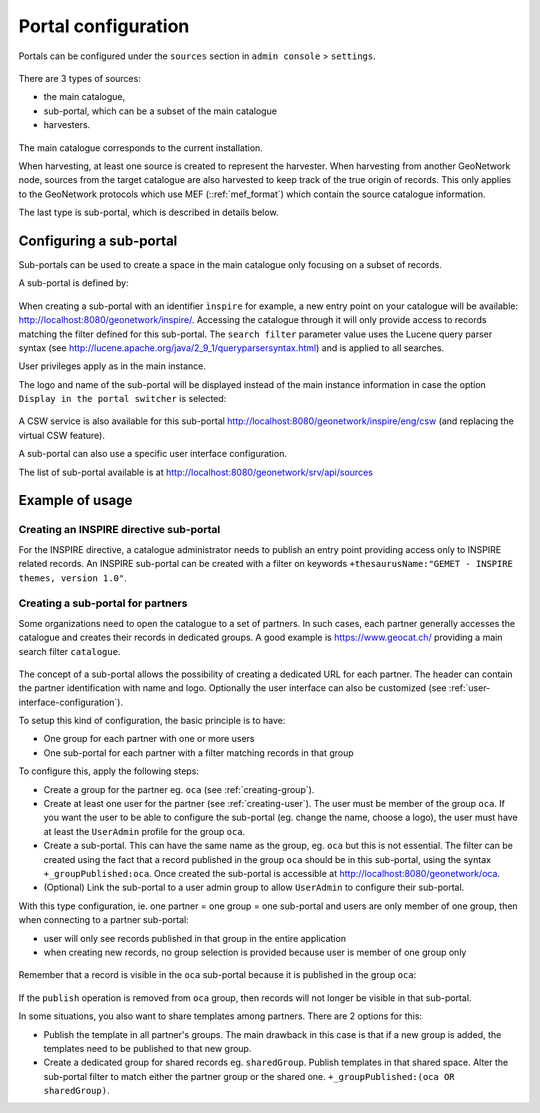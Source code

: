 .. _portal-configuration:

Portal configuration
####################

Portals can be configured under the  ``sources`` section in ``admin console`` > ``settings``.


.. figure:: img/portal-access.png


There are 3 types of sources:

- the main catalogue,

- sub-portal, which can be a subset of the main catalogue

- harvesters.


.. figure:: img/portal-types.png


The main catalogue corresponds to the current installation.

When harvesting, at least one source is created to represent the harvester. When harvesting from another GeoNetwork node,
sources from the target catalogue are also harvested to keep track of the true origin of records. This only applies
to the GeoNetwork protocols which use MEF (::ref:`mef_format`) which contain the source catalogue information.

The last type is sub-portal, which is described in details below.


Configuring a sub-portal
````````````````````````

Sub-portals can be used to create a space in the main catalogue only focusing on a subset of records.

A sub-portal is defined by:

.. figure:: img/portal-subportal.png


When creating a sub-portal with an identifier ``ìnspire`` for example, a new entry point on your catalogue will be available:
http://localhost:8080/geonetwork/inspire/. Accessing the catalogue through it will only provide access to records
matching the filter defined for this sub-portal. The ``search filter`` parameter value uses the Lucene query parser syntax
(see http://lucene.apache.org/java/2_9_1/queryparsersyntax.html) and is applied to all searches.


User privileges apply as in the main instance.


The logo and name of the sub-portal will be displayed instead of the main instance information in case the option ``Display in the portal switcher`` is selected:

.. figure:: img/portal-header.png


A CSW service is also available for this sub-portal http://localhost:8080/geonetwork/inspire/eng/csw (and replacing the virtual CSW feature).


A sub-portal can also use a specific user interface configuration.


The list of sub-portal available is at http://localhost:8080/geonetwork/srv/api/sources

.. figure:: img/portal-list.png


Example of usage
````````````````

Creating an INSPIRE directive sub-portal
----------------------------------------

For the INSPIRE directive, a catalogue administrator needs to publish an entry point providing access only to INSPIRE related records. An INSPIRE sub-portal can be created with a filter on keywords ``+thesaurusName:"GEMET - INSPIRE themes, version 1.0"``.



Creating a sub-portal for partners
----------------------------------

Some organizations need to open the catalogue to a set of partners. In such cases, each partner generally accesses the catalogue and creates their records in dedicated groups. A good example is https://www.geocat.ch/
providing a main search filter ``catalogue``.

.. figure:: img/portal-geocatch.png


The concept of a sub-portal allows the possibility of creating a dedicated URL for each partner. The header can contain the partner identification with name and logo. Optionally the user interface can also be customized (see :ref:`user-interface-configuration`).

To setup this kind of configuration, the basic principle is to have:

- One group for each partner with one or more users

- One sub-portal for each partner with a filter matching records in that group



To configure this, apply the following steps:

- Create a group for the partner eg. ``oca`` (see :ref:`creating-group`).

- Create at least one user for the partner (see :ref:`creating-user`). The user must be member of the group ``oca``. If you want the user to be able to configure the sub-portal (eg. change the name, choose a logo), the user must have at least the ``UserAdmin`` profile for the group ``oca``.

- Create a sub-portal. This can have the same name as the group, eg. ``oca`` but this is not essential. The filter can be created using the fact that a record published in the group ``oca`` should be in this sub-portal, using the syntax ``+_groupPublished:oca``. Once created the sub-portal is accessible at http://localhost:8080/geonetwork/oca.

- (Optional) Link the sub-portal to a user admin group to allow ``UserAdmin`` to configure their sub-portal.


With this type configuration, ie. one partner = one group = one sub-portal and users are only member of one group, then when connecting to a partner sub-portal:

- user will only see records published in that group in the entire application

- when creating new records, no group selection is provided because user is member of one group only

.. figure:: img/portal-oca-newrecord.png



Remember that a record is visible in the ``oca`` sub-portal because it is published in the group ``oca``:

.. figure:: img/portal-oca-privileges.png

If the ``publish`` operation is removed from ``oca`` group, then records will not longer be visible in that sub-portal.




In some situations, you also want to share templates among partners. There are 2 options for this:

- Publish the template in all partner's groups. The main drawback in this case is that if a new group is added, the templates need to be published to that new group.

- Create a dedicated group for shared records eg. ``sharedGroup``. Publish templates in that shared space. Alter the sub-portal filter to match either the partner group or the shared one. ``+_groupPublished:(oca OR sharedGroup)``.










